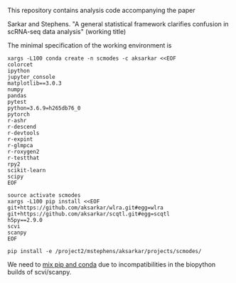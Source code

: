 This repository contains analysis code accompanying the paper

Sarkar and Stephens. "A general statistical framework clarifies confusion in
scRNA-seq data analysis" (working title)

The minimal specification of the working environment is

#+BEGIN_SRC shell
  xargs -L100 conda create -n scmodes -c aksarkar <<EOF
  colorcet
  ipython
  jupyter_console
  matplotlib==3.0.3
  numpy
  pandas
  pytest
  python=3.6.9=h265db76_0
  pytorch
  r-ashr
  r-descend
  r-devtools
  r-expint
  r-glmpca
  r-roxygen2
  r-testthat
  rpy2
  scikit-learn
  scipy
  EOF
#+END_SRC

#+BEGIN_SRC shell
  source activate scmodes
  xargs -L100 pip install <<EOF  
  git+https://github.com/aksarkar/wlra.git#egg=wlra
  git+https://github.com/aksarkar/scqtl.git#egg=scqtl
  h5py==2.9.0
  scvi
  scanpy
  EOF
#+END_SRC

#+BEGIN_SRC shell
  pip install -e /project2/mstephens/aksarkar/projects/scmodes/
#+END_SRC

We need to
[[https://files.pythonhosted.org/packages/57/ae/18217b57ba3e4bb8a44ecbfc161ed065f6d1b90c75d404bd6ba8d6f024e2/numpy_groupies-0.9.10.tar.gz][mix
pip and conda]] due to incompatibilities in the biopython builds of
scvi/scanpy.
